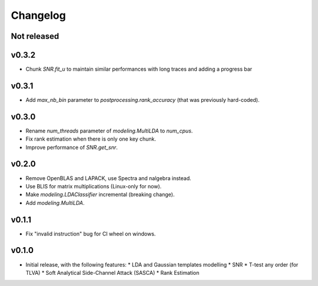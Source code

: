=========
Changelog
=========

Not released
------------

v0.3.2
------

* Chunk `SNR.fit_u` to maintain similar performances with long traces and
  adding a progress bar 

v0.3.1
------

* Add `max_nb_bin` parameter to `postprocessing.rank_accuracy` (that was
  previously hard-coded).

v0.3.0
------

* Rename `num_threads` parameter of `modeling.MultiLDA` to `num_cpus`.
* Fix rank estimation when there is only one key chunk.
* Improve performance of `SNR.get_snr`.

v0.2.0
------

* Remove OpenBLAS and LAPACK, use Spectra and nalgebra instead.
* Use BLIS for matrix multiplications (Linux-only for now).
* Make `modeling.LDAClassifier` incremental (breaking change).
* Add `modeling.MultiLDA`.

v0.1.1
------

* Fix "invalid instruction" bug for CI wheel on windows.

v0.1.0
------

* Initial release, with the following features:
  * LDA and Gaussian templates modelling
  * SNR
  * T-test any order (for TLVA)
  * Soft Analytical Side-Channel Attack (SASCA)
  * Rank Estimation
